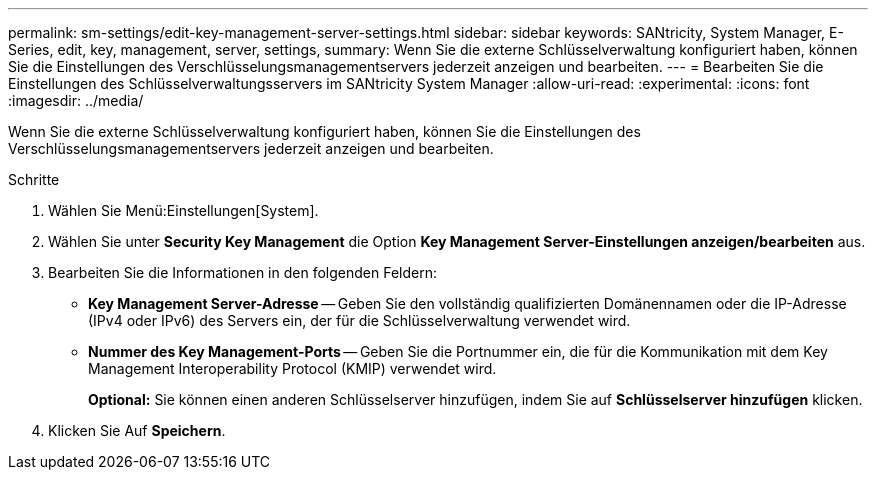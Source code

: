 ---
permalink: sm-settings/edit-key-management-server-settings.html 
sidebar: sidebar 
keywords: SANtricity, System Manager, E-Series, edit, key, management, server, settings, 
summary: Wenn Sie die externe Schlüsselverwaltung konfiguriert haben, können Sie die Einstellungen des Verschlüsselungsmanagementservers jederzeit anzeigen und bearbeiten. 
---
= Bearbeiten Sie die Einstellungen des Schlüsselverwaltungsservers im SANtricity System Manager
:allow-uri-read: 
:experimental: 
:icons: font
:imagesdir: ../media/


[role="lead"]
Wenn Sie die externe Schlüsselverwaltung konfiguriert haben, können Sie die Einstellungen des Verschlüsselungsmanagementservers jederzeit anzeigen und bearbeiten.

.Schritte
. Wählen Sie Menü:Einstellungen[System].
. Wählen Sie unter *Security Key Management* die Option *Key Management Server-Einstellungen anzeigen/bearbeiten* aus.
. Bearbeiten Sie die Informationen in den folgenden Feldern:
+
** *Key Management Server-Adresse* -- Geben Sie den vollständig qualifizierten Domänennamen oder die IP-Adresse (IPv4 oder IPv6) des Servers ein, der für die Schlüsselverwaltung verwendet wird.
** *Nummer des Key Management-Ports* -- Geben Sie die Portnummer ein, die für die Kommunikation mit dem Key Management Interoperability Protocol (KMIP) verwendet wird.
+
*Optional:* Sie können einen anderen Schlüsselserver hinzufügen, indem Sie auf *Schlüsselserver hinzufügen* klicken.



. Klicken Sie Auf *Speichern*.

